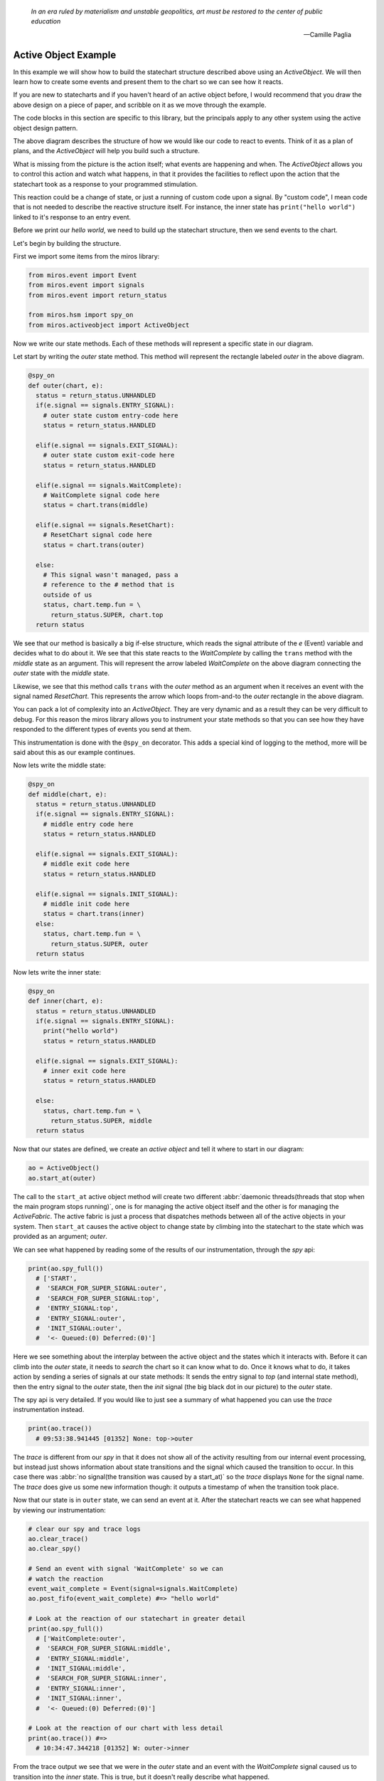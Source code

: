   *In an era ruled by materialism and unstable geopolitics, art must be restored to the center of public education* 
  
  -- Camille Paglia


.. _examples-active-object-example:

Active Object Example
=====================

.. image:: _static/simple_example_1.svg

In this example we will show how to build the statechart structure described
above using an `ActiveObject`.  We will then learn how to create some events
and present them to the chart so we can see how it reacts.

If you are new to statecharts and if you haven't heard of an active object
before, I would recommend that you draw the above design on a piece of paper,
and scribble on it as we move through the example.

The code blocks in this section are specific to this library, but the
principals apply to any other system using the active object design pattern.

The above diagram describes the structure of how we would like our code to
react to events.  Think of it as a plan of plans, and the `ActiveObject` will
help you build such a structure.

What is missing from the picture is the action itself; what events are
happening and when.  The `ActiveObject` allows you to control this action and
watch what happens, in that it provides the facilities to reflect upon the
action that the statechart took as a response to your programmed stimulation.

This reaction could be a change of state, or just a running of custom code upon
a signal.  By "custom code", I mean code that is not needed to describe the
reactive structure itself. For instance, the inner state has ``print("hello
world")`` linked to it's response to an entry event.

Before we print our `hello world`, we need to build up the statechart
structure, then we send events to the chart.

Let's begin by building the structure.

First we import some items from the miros library:

.. code-block:: python

  from miros.event import Event
  from miros.event import signals
  from miros.event import return_status

  from miros.hsm import spy_on
  from miros.activeobject import ActiveObject

Now we write our state methods.  Each of these methods will represent a specific
state in our diagram.

Let start by writing the `outer` state method.  This method will represent the
rectangle labeled `outer` in the above diagram.

.. code-block:: python

  @spy_on
  def outer(chart, e):
    status = return_status.UNHANDLED
    if(e.signal == signals.ENTRY_SIGNAL):
      # outer state custom entry-code here
      status = return_status.HANDLED

    elif(e.signal == signals.EXIT_SIGNAL):
      # outer state custom exit-code here
      status = return_status.HANDLED

    elif(e.signal == signals.WaitComplete):
      # WaitComplete signal code here
      status = chart.trans(middle)

    elif(e.signal == signals.ResetChart):
      # ResetChart signal code here
      status = chart.trans(outer)

    else:
      # This signal wasn't managed, pass a
      # reference to the # method that is
      outside of us
      status, chart.temp.fun = \
        return_status.SUPER, chart.top
    return status

We see that our method is basically a big if-else structure, which reads the
signal attribute of the `e` (Event) variable and decides what to do about it. We
see that this state reacts to the `WaitComplete` by calling the ``trans`` method
with the `middle` state as an argument.  This will represent the arrow labeled
`WaitComplete` on the above diagram connecting the `outer` state with the
`middle` state.

Likewise, we see that this method calls ``trans`` with the `outer` method as an
argument when it receives an event with the signal named `ResetChart`.  This
represents the arrow which loops from-and-to the `outer` rectangle in the above
diagram.

You can pack a lot of complexity into an `ActiveObject`.  They are very dynamic
and as a result they can be very difficult to debug.  For this reason the miros
library allows you to instrument your state methods so that you can see how they
have responded to the different types of events you send at them.  

This instrumentation is done with the ``@spy_on`` decorator.  This adds a
special kind of logging to the method, more will be said about this as our
example continues.

Now lets write the middle state:

.. code-block:: python

  @spy_on
  def middle(chart, e):
    status = return_status.UNHANDLED
    if(e.signal == signals.ENTRY_SIGNAL):
      # middle entry code here
      status = return_status.HANDLED

    elif(e.signal == signals.EXIT_SIGNAL):
      # middle exit code here
      status = return_status.HANDLED

    elif(e.signal == signals.INIT_SIGNAL):
      # middle init code here
      status = chart.trans(inner)
    else:
      status, chart.temp.fun = \
        return_status.SUPER, outer
    return status

Now lets write the inner state:

.. code-block:: python

  @spy_on
  def inner(chart, e):
    status = return_status.UNHANDLED
    if(e.signal == signals.ENTRY_SIGNAL):
      print("hello world")
      status = return_status.HANDLED

    elif(e.signal == signals.EXIT_SIGNAL):
      # inner exit code here
      status = return_status.HANDLED

    else:
      status, chart.temp.fun = \
        return_status.SUPER, middle
    return status

Now that our states are defined, we create an `active object` and tell it where
to start in our diagram:

.. code-block:: python

  ao = ActiveObject()
  ao.start_at(outer)

The call to the ``start_at`` active object method will create two different
:abbr:`daemonic threads(threads that stop when the main program stops running)`,
one is for managing the active object itself and the other is for managing the
`ActiveFabric`.  The active fabric is just a process that dispatches methods
between all of the active objects in your system.  Then ``start_at`` causes the
active object to change state by climbing into the statechart to the state which
was provided as an argument; `outer`.

We can see what happened by reading some of the results of our instrumentation,
through the `spy` api:

.. code-block:: python

    print(ao.spy_full())
      # ['START', 
      #  'SEARCH_FOR_SUPER_SIGNAL:outer', 
      #  'SEARCH_FOR_SUPER_SIGNAL:top', 
      #  'ENTRY_SIGNAL:top', 
      #  'ENTRY_SIGNAL:outer', 
      #  'INIT_SIGNAL:outer', 
      #  '<- Queued:(0) Deferred:(0)']

Here we see something about the interplay between the active object and the
states which it interacts with.  Before it can climb into the `outer` state, it
needs to `search` the chart so it can know what to do.  Once it knows what to
do, it takes action by sending a series of signals at our state methods:  It
sends the entry signal to `top` (and internal state method), then the entry
signal to the `outer` state, then the `init` signal (the big black dot in our
picture) to the `outer` state.

The spy api is very detailed.  If you would like to just see a summary of what
happened you can use the `trace` instrumentation instead.

.. code-block:: python

    print(ao.trace())
      # 09:53:38.941445 [01352] None: top->outer

The `trace` is different from our `spy` in that it does not show all of the
activity resulting from our internal event processing, but instead just shows
information about state transitions and the signal which caused the transition
to occur.  In this case there was :abbr:`no signal(the transition was caused by
a start_at)` so the `trace` displays ``None`` for the signal name.  The `trace`
does give us some new information though: it outputs a timestamp of when the
transition took place.

Now that our state is in ``outer`` state, we can send an event at it.  After
the statechart reacts we can see what happened by viewing our instrumentation:

.. code-block:: python

  # clear our spy and trace logs
  ao.clear_trace()
  ao.clear_spy()

  # Send an event with signal 'WaitComplete' so we can 
  # watch the reaction
  event_wait_complete = Event(signal=signals.WaitComplete)
  ao.post_fifo(event_wait_complete) #=> "hello world"

  # Look at the reaction of our statechart in greater detail
  print(ao.spy_full())
    # ['WaitComplete:outer',
    #  'SEARCH_FOR_SUPER_SIGNAL:middle',
    #  'ENTRY_SIGNAL:middle',
    #  'INIT_SIGNAL:middle',
    #  'SEARCH_FOR_SUPER_SIGNAL:inner',
    #  'ENTRY_SIGNAL:inner',
    #  'INIT_SIGNAL:inner',
    #  '<- Queued:(0) Deferred:(0)']

  # Look at the reaction of our chart with less detail
  print(ao.trace()) #=>
    # 10:34:47.344218 [01352] W: outer->inner

From the trace output we see that we were in the `outer` state and an event with
the `WaitComplete` signal caused us to transition into the `inner` state.  This
is true, but it doesn't really describe what happened.

If we want the full story we need to look at the results of our spy.  We see
that the system was in the `outer` state and it reacted to an event with the
signal `WaitComplete`.  It saw that it needed to transition into the `middle`
state, so it issued an event with the `entry` signal to the middle state.  If
you had code linked to this event in the `middle` state method it would have
been run.  Once it is in the `middle` state it sees that there is an `init`
handler, so it fires another event with the signal `init` which causes a
transition into the `inner` state.  Since the `inner` state required entry, the
event processor created an event with the `entry` signal and sent it to the
`inner` state.  Any entry code within the `inner` state event handler would have
been run at this point and time.  Finally, the event processor issued an other
`init` event to the inner state.  The inner state does not handle this event, so
it is ignored and our system settles into the `inner` state.  It will remain
here until it has to react to events provided by the user.

As mentioned previously, their are two different threads running in the
background since we created our `active object`.  They are both pending on
queues.  The number of items in the active object queue can be seen in our `spy`
instrumentation.  We see that at the end of this reaction to the event with the
`WaitComplete` signal, there was nothing in the queue so the `active object`
thread had nothing to do.  It is just waiting.

Lets stop both threads, and place a number of events into the queue managed by the
active object.

.. _label:
.. code-block:: python

    import time
    # stop the threads
    ao.stop()

    # clear the spy and the trace
    ao.clear_spy()
    ao.clear_trace()

    # post a number of events and see what happens
    event_wait_complete = Event(signal=signals.WaitComplete)
    event_reset_chart = Event(signal=signals.ResetChart)
    ao.post_fifo(event_wait_complete)
    ao.post_fifo(event_reset_chart)   
    ao.post_fifo(event_wait_complete)
    ao.post_fifo(event_reset_chart)
    time.sleep(0.3)

We would expect that nothing should happens since the task which is pending on
an event has been shut down.  Let's look at the results, first with the trace:

.. code-block:: python

    print(ao.trace)
     # 11:35:20.469870 [01352] WaitComplete: inner->inner
     # 11:35:20.470871 [01352] ResetChart: inner->outer
     # 11:35:20.470871 [01352] WaitComplete: outer->inner
     # 11:35:20.470871 [01352] ResetChart: inner->outer

It seems that our active object woke up even though we killed the thread.  This
is true, because the active object has a phoenix thread; if it has been killed,
and something has been placed in the queue it will resurrect itself and get back
to work.

We see from the high level state summary that all 4 post of our events caused
state transitions in our statechart.  

To begin with we were in the `inner` state and the `WaitComplete` signal was
received.  If we look at the diagram we see that the `inner` state does not
handle this signal so it passes control to the `middle` state.  The `middle`
state does not handle the `WaitComplete` either so it passes control to the
`outer` state.  The `outer` state knows what to do with the `WaitComplete`
signal, it must transition to the `middle` state.  

This is what is meant by behavioral inheritance.  All of the child states of the
`outer` state will all behave the same as the `outer` state does the
`WaitComplete` event; they inherit the behavior of the `outer` state.

Now lets get back to the story.  The middle state has an `init` signal, the big
black dot, which requires a transition to the `inner` state, so it does this.
Ultimately the statechart rests in the `inner` state just in time for the active
object thread to send the next event at it, the event containing the
`ResetChart` signal.

The `trace` output summarizes the last paragraph as:

.. code-block:: python

  # 11:35:20.469870 [01352] WaitComplete: inner->inner

The `inner` state doesn't know what to do with the `ResetChart` signal, so it
passes control to the `middle` state.  The `middle` state doesn't know what do
to with it so it passes control out to the `outer` state.  It sees that it knows
what to do, which is to leave and re-enter itself.  More will be said about this
in a bit when we look at the spy.  Skipping some details, we see that when it is
completed, the statechart rests in the `outer` state, because it does not
respond to the `init` signal (it does not have a black dot).  Then the active
object dispatches a `WaitComplete` signal to the `outer` state.

The `trace` output summarizes the last paragraph as:

.. code-block:: python

  # 11:35:20.470871 [01352] ResetChart: inner->outer

The `outer` state knows what to do with this, it needs to transition to the `middle`
state, which in turn will transition into the `inner` state.  At this point the
chart rests, just in time to be sent an event with the `ResetChart` signal.
Which repeats a behavior we have already described.

The `trace` output summarizes the last paragraph as:

.. code-block:: python

  # 11:35:20.470871 [01352] WaitComplete: outer->inner
  # 11:35:20.469870 [01352] WaitComplete: inner->inner

If that isn't enough detail for you, let's look at what the active object is
actually doing by viewing the spy instrumentation:

.. code-block:: python

  print(ao.spy_full())
    #['WaitComplete:inner',
    # 'WaitComplete:middle',
    # 'WaitComplete:outer',
    # 'EXIT_SIGNAL:inner',
    # 'SEARCH_FOR_SUPER_SIGNAL:inner',
    # 'EXIT_SIGNAL:middle',
    # 'SEARCH_FOR_SUPER_SIGNAL:middle',
    # 'SEARCH_FOR_SUPER_SIGNAL:middle',
    # 'ENTRY_SIGNAL:middle',
    # 'INIT_SIGNAL:middle',
    # 'SEARCH_FOR_SUPER_SIGNAL:inner',
    # 'ENTRY_SIGNAL:inner',
    # 'INIT_SIGNAL:inner',
    # '<- Queued:(3) Deferred:(0)',
    # 'ResetChart:inner',
    # 'ResetChart:middle',
    # 'ResetChart:outer',
    # 'EXIT_SIGNAL:inner',
    # 'SEARCH_FOR_SUPER_SIGNAL:inner',
    # 'EXIT_SIGNAL:middle',
    # 'SEARCH_FOR_SUPER_SIGNAL:middle',
    # 'EXIT_SIGNAL:outer',
    # 'ENTRY_SIGNAL:outer',
    # 'INIT_SIGNAL:outer',
    # '<- Queued:(2) Deferred:(0)',
    # 'WaitComplete:outer',
    # 'SEARCH_FOR_SUPER_SIGNAL:middle',
    # 'ENTRY_SIGNAL:middle',
    # 'INIT_SIGNAL:middle',
    # 'SEARCH_FOR_SUPER_SIGNAL:inner',
    # 'ENTRY_SIGNAL:inner',
    # 'INIT_SIGNAL:inner',
    # '<- Queued:(1) Deferred:(0)',
    # 'ResetChart:inner',
    # 'ResetChart:middle',
    # 'ResetChart:outer',
    # 'EXIT_SIGNAL:inner',
    # 'SEARCH_FOR_SUPER_SIGNAL:inner',
    # 'EXIT_SIGNAL:middle',
    # 'SEARCH_FOR_SUPER_SIGNAL:middle',
    # 'EXIT_SIGNAL:outer',
    # 'ENTRY_SIGNAL:outer',
    # 'INIT_SIGNAL:outer',
    # '<- Queued:(0) Deferred:(0)']

When you scan such output with your eyes, you can split it into
behavioral chunks, based on the ``<- Queued:(n) Deferred:(m)`` lines.  The `n`
stands for the number of events that are waiting to be processed by the active
object when it is completed processing the one it is currently working on.  The
`m` stands for the number of events that have been squirreled away by the
statechart as a part of a design pattern that is not used in this example.

The information between the ``<- Queued:(n) Deferred:(m)`` statements represent
what the active objects event processor actually did with the previous event,
and how the chart reacted to it.  This phase of operation is called a `run to
completion`: rtc.

.. code-block:: python

  # Thou shalt NOT interrupt a statechart part way through its
  # reaction to an old event, with a new event.

Don't worry about this rule, the active object takes care of it for you.  This
is why it has queues.  Any new event is just placed in the queue until the
previous reaction is completed.  Only then will the active object force the
statechart to react to it.  

So, lets use the ``<- Queued: (n) Deferred:(m)`` statements to break out the
first rtc reaction of our statechart:

.. code-block:: python

    ['WaitComplete:inner',
     'WaitComplete:middle',
     'WaitComplete:outer',
     'EXIT_SIGNAL:inner',
     'SEARCH_FOR_SUPER_SIGNAL:inner',
     'EXIT_SIGNAL:middle',
     'SEARCH_FOR_SUPER_SIGNAL:middle',
     'SEARCH_FOR_SUPER_SIGNAL:middle',
     'ENTRY_SIGNAL:middle',
     'INIT_SIGNAL:middle',
     'SEARCH_FOR_SUPER_SIGNAL:inner',
     'ENTRY_SIGNAL:inner',
     'INIT_SIGNAL:inner',
     '<- Queued:(3) Deferred:(0)',

The statechart was in the state `inner`, it received the event with the signal
name `WaitComplete`.  At the end of the spy log we see that the `Queued` item
has 3 items in it.  This makes sense since we sent 4 events to the statechart,
and this part of the spy represents how the first event was processed.

Before we break down this spy log in detail, lets look back at the ``Queued:(n)
Deferred:(m)`` items that followed in the log:

.. code-block:: python

  ... the 1st rtc (1st event processed)
  '<- Queued:(3) Deferred:(0)']
  
  ... the 2nd rtc (2nd event processed)
  '<- Queued:(2) Deferred:(0)']
  
  ... the 3nd rtc (3th event processed)
  '<- Queued:(1) Deferred:(0)']
  
  ... the 4nd rtc (4th event processed)
  '<- Queued:(0) Deferred:(0)']
  
  .. the queue is empty so our active object threads wait

Now that we know how to break a large spy log into behavioral chunks, lets look
at the first chunk in detail and compare it to the trace output which was used
for tracking the same response.  Remember that that this represents the
statechart's reaction to the event with the `WaitComplete` signal while it was
in the `inner` state.

Since the trace is easy to understand, we will look at it first:

.. code-block:: python

  11:35:20.469870 [01352] WaitComplete: inner->inner

The trace says "we were in the `inner` state, then we got a signal named
`WaitComplete` and then we transitioned back into the `inner` state".  This
does not even begin to tell the story, to get a better idea of what actually
happened, we look at the result of the spy instrumentation for the same
reaction:

.. code-block:: python

  ['WaitComplete:inner',
   'WaitComplete:middle',
   'WaitComplete:outer',
   'EXIT_SIGNAL:inner',
   'SEARCH_FOR_SUPER_SIGNAL:inner',
   'EXIT_SIGNAL:middle',
   'SEARCH_FOR_SUPER_SIGNAL:middle',
   'SEARCH_FOR_SUPER_SIGNAL:middle',
   'ENTRY_SIGNAL:middle',
   'INIT_SIGNAL:middle',
   'SEARCH_FOR_SUPER_SIGNAL:inner',
   'ENTRY_SIGNAL:inner',
   'INIT_SIGNAL:inner',
   '<- Queued:(3) Deferred:(0)',

Let's break it down into parts and try to make sense of how the `inner` state
reacted to the `WaitComplete` event.

.. code-block:: python

  ['WaitComplete:inner',
   'WaitComplete:middle',
   'WaitComplete:outer',
   'EXIT_SIGNAL:inner',

The spy says, `inner` reacted to `WaitComplete`, it didn't know how to handle
this signal so it passed it out to it's parent state, `middle`.  The `middle`
state didn't know how to handle `WaitComplete` either, so it passed it out to
it's parent state, `outer`.  The `outer` state knew how to handle this event,
because there is something else happening on the next line of the spy log.  

This was the search phase of the `ActiveObject` event processor; it is looking
at the statechart, querying each of it's states with various events to
determine what to do.

.. code-block:: python

   'EXIT_SIGNAL:inner',  # repeated from above
   'SEARCH_FOR_SUPER_SIGNAL:inner',
   'EXIT_SIGNAL:middle',
   'SEARCH_FOR_SUPER_SIGNAL:middle',

Let's rewind our output a bit, starting at the ``EXIT_SIGNAL:inner`` in our
log.  Now that the event processor knows what to do it must determine how to do
it.  

To get from the `inner` state to the `outer` state, the statechart needs to
exit the inner state, then exit the middle state.  When a state is exited, the
`EXIT_SIGNAL` event is sent to that state, this is what we see in this part of
the spy log.  We see these `EXIT_SIGNAL` events happening in the states where
they are needed, and we see some `SEARCH_FOR_SUPER_SIGNAL` events being sent at
the various states, so that the event processor can figure out what to do next.
If you are just debugging your design, you can ignore these
`SEARCH_FOR_SUPER_SIGNAL` items in your spy log, but if you are debugging the
event processor itself, these lines are very important.

At this point, we are at the tail end of the `WaitComplete` arrow in our
diagram.  The tip of the arrow is asking us to enter the `middle` state. Lets
look at that part of the story:

.. code-block:: python

  'SEARCH_FOR_SUPER_SIGNAL:middle',
  'SEARCH_FOR_SUPER_SIGNAL:middle',
  'ENTRY_SIGNAL:middle',

At this point it needed to move from the `outer` state into the `inner` state,
but to do that it first had to figure out how to get there.  This is why we see
the `SEARCH_FOR_SUPER_SIGNAL` events here.  Once it determines how what it
wants it does it.  It enters the `middle` state by sending the `ENTRY_SIGNAL`
event to the middle state.

We are now in the `middle` state. 

On our diagram we see that in the `middle` state rectangle, there is a big
black dot with the arrow attached to it.  Anytime you see a black dot in a
state it means that there is some initialization code that it needs to run.

The arrow attached to this dot represents what this initialization code would
like to do, it would like us to run it's initialization code, then, leave the
`middle` state and go to the `inner` state.

Here we see that the statechart did just that, it ran the `INIT_SIGNAL` event
in the `middle` state, searched then ran the `ENTRY_SIGNAL` event in the
`inner` state.

.. code-block:: python

  'INIT_SIGNAL:middle',
  'SEARCH_FOR_SUPER_SIGNAL:inner',
  'ENTRY_SIGNAL:inner',

Now that the statechart has found itself in the `inner` state, it needs to run
the `inner` states initialization code.  When we look at the diagram we don't
see any big black dots in the inner state so we would expect the chart to come
to rest here.  It does, the run to completion event is exhausted and it outputs
how many events are waiting for our `ActiveObject` thread's attention:

.. code-block:: python

  # 'INIT_SIGNAL:inner',
  # '<- Queued:(3) Deferred:(0)',

We see that three events were waiting in the Queue, which means that the
`ActiveObject` thread will pull the next item, run to completion, then do it
again and again.

:ref:`back to examples <examples>`
